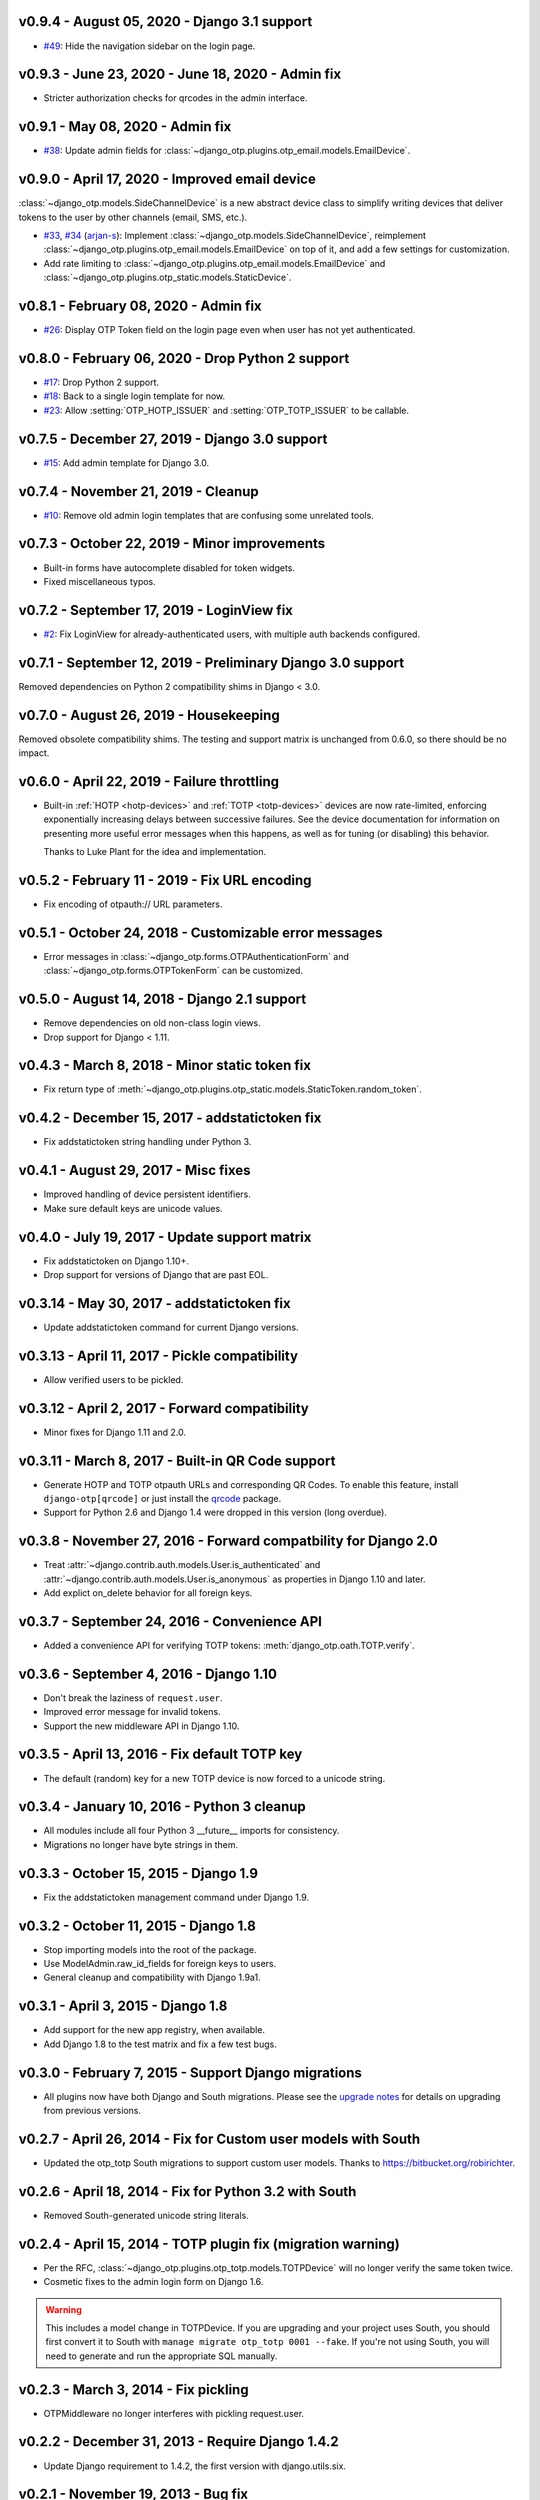 v0.9.4 - August 05, 2020 - Django 3.1 support
--------------------------------------------------------------------------------

- `#49`_: Hide the navigation sidebar on the login page.

.. _#49: https://github.com/django-otp/django-otp/issues/49


v0.9.3 - June 23, 2020 - June 18, 2020 - Admin fix
--------------------------------------------------------------------------------

- Stricter authorization checks for qrcodes in the admin interface.


v0.9.1 - May 08, 2020 - Admin fix
--------------------------------------------------------------------------------

- `#38`_: Update admin fields for
  :class:`~django_otp.plugins.otp_email.models.EmailDevice`.

.. _#38: https://github.com/django-otp/django-otp/pull/38


v0.9.0 - April 17, 2020 - Improved email device
--------------------------------------------------------------------------------

:class:`~django_otp.models.SideChannelDevice` is a new abstract device class to
simplify writing devices that deliver tokens to the user by other channels
(email, SMS, etc.).

- `#33`_, `#34`_ (`arjan-s`_): Implement
  :class:`~django_otp.models.SideChannelDevice`, reimplement
  :class:`~django_otp.plugins.otp_email.models.EmailDevice` on top of it, and
  add a few settings for customization.

- Add rate limiting to
  :class:`~django_otp.plugins.otp_email.models.EmailDevice` and
  :class:`~django_otp.plugins.otp_static.models.StaticDevice`.


.. _#33: https://github.com/django-otp/django-otp/pull/33
.. _#34: https://github.com/django-otp/django-otp/pull/34
.. _arjan-s: https://github.com/arjan-s


v0.8.1 - February 08, 2020 - Admin fix
--------------------------------------------------------------------------------

- `#26`_: Display OTP Token field on the login page even when user has not yet
  authenticated.

.. _#26: https://github.com/django-otp/django-otp/issues/26


v0.8.0 - February 06, 2020 - Drop Python 2 support
--------------------------------------------------------------------------------

- `#17`_: Drop Python 2 support.

- `#18`_: Back to a single login template for now.

- `#23`_: Allow :setting:`OTP_HOTP_ISSUER` and :setting:`OTP_TOTP_ISSUER` to be
  callable.

.. _#17: https://github.com/django-otp/django-otp/pull/17
.. _#18: https://github.com/django-otp/django-otp/pull/18
.. _#23: https://github.com/django-otp/django-otp/pull/23


v0.7.5 - December 27, 2019 - Django 3.0 support
--------------------------------------------------------------------------------

- `#15`_: Add admin template for Django 3.0.

.. _#15: https://github.com/django-otp/django-otp/issues/15


v0.7.4 - November 21, 2019 - Cleanup
--------------------------------------------------------------------------------

- `#10`_: Remove old admin login templates that are confusing some unrelated
  tools.

.. _#10: https://github.com/django-otp/django-otp/issues/10


v0.7.3 - October 22, 2019 - Minor improvements
----------------------------------------------

- Built-in forms have autocomplete disabled for token widgets.

- Fixed miscellaneous typos.


v0.7.2 - September 17, 2019 - LoginView fix
-------------------------------------------

- `#2`_: Fix LoginView for already-authenticated users, with multiple auth
  backends configured.

.. _#2: https://github.com/django-otp/django-otp/issues/2


v0.7.1 - September 12, 2019 - Preliminary Django 3.0 support
------------------------------------------------------------

Removed dependencies on Python 2 compatibility shims in Django < 3.0.


v0.7.0 - August 26, 2019 - Housekeeping
---------------------------------------

Removed obsolete compatibility shims. The testing and support matrix is
unchanged from 0.6.0, so there should be no impact.


v0.6.0 - April 22, 2019 - Failure throttling
--------------------------------------------

- Built-in :ref:`HOTP <hotp-devices>` and :ref:`TOTP <totp-devices>` devices are
  now rate-limited, enforcing exponentially increasing delays between successive
  failures. See the device documentation for information on presenting more
  useful error messages when this happens, as well as for tuning (or disabling)
  this behavior.

  Thanks to Luke Plant for the idea and implementation.


v0.5.2 - February 11 - 2019 - Fix URL encoding
----------------------------------------------

- Fix encoding of otpauth:// URL parameters.


v0.5.1 - October 24, 2018 - Customizable error messages
-------------------------------------------------------

- Error messages in :class:`~django_otp.forms.OTPAuthenticationForm` and
  :class:`~django_otp.forms.OTPTokenForm` can be customized.


v0.5.0 - August 14, 2018 - Django 2.1 support
---------------------------------------------

- Remove dependencies on old non-class login views.

- Drop support for Django < 1.11.


v0.4.3 - March 8, 2018 - Minor static token fix
-----------------------------------------------

- Fix return type of
  :meth:`~django_otp.plugins.otp_static.models.StaticToken.random_token`.


v0.4.2 - December 15, 2017 - addstatictoken fix
-----------------------------------------------

- Fix addstatictoken string handling under Python 3.


v0.4.1 - August 29, 2017 - Misc fixes
-------------------------------------

- Improved handling of device persistent identifiers.

- Make sure default keys are unicode values.


v0.4.0 - July 19, 2017 - Update support matrix
----------------------------------------------

- Fix addstatictoken on Django 1.10+.

- Drop support for versions of Django that are past EOL.


v0.3.14 - May 30, 2017 - addstatictoken fix
-------------------------------------------

- Update addstatictoken command for current Django versions.


v0.3.13 - April 11, 2017 - Pickle compatibility
-----------------------------------------------

- Allow verified users to be pickled.


v0.3.12 - April 2, 2017 - Forward compatibility
-----------------------------------------------

- Minor fixes for Django 1.11 and 2.0.


v0.3.11 - March 8, 2017 - Built-in QR Code support
--------------------------------------------------

- Generate HOTP and TOTP otpauth URLs and corresponding QR Codes. To enable this
  feature, install ``django-otp[qrcode]`` or just install the `qrcode`_ package.

- Support for Python 2.6 and Django 1.4 were dropped in this version (long
  overdue).

.. _qrcode: https://pypi.python.org/pypi/qrcode/


v0.3.8 - November 27, 2016 - Forward compatbility for Django 2.0
----------------------------------------------------------------

- Treat :attr:`~django.contrib.auth.models.User.is_authenticated` and
  :attr:`~django.contrib.auth.models.User.is_anonymous` as properties in Django
  1.10 and later.

- Add explict on_delete behavior for all foreign keys.


v0.3.7 - September 24, 2016 - Convenience API
---------------------------------------------

- Added a convenience API for verifying TOTP tokens:
  :meth:`django_otp.oath.TOTP.verify`.


v0.3.6 - September 4, 2016 - Django 1.10
----------------------------------------

- Don't break the laziness of ``request.user``.

- Improved error message for invalid tokens.

- Support the new middleware API in Django 1.10.


v0.3.5 - April 13, 2016 - Fix default TOTP key
----------------------------------------------

- The default (random) key for a new TOTP device is now forced to a unicode
  string.


v0.3.4 - January 10, 2016 - Python 3 cleanup
--------------------------------------------

- All modules include all four Python 3 __future__ imports for consistency.

- Migrations no longer have byte strings in them.


v0.3.3 - October 15, 2015 - Django 1.9
--------------------------------------

- Fix the addstatictoken management command under Django 1.9.


v0.3.2 - October 11, 2015 - Django 1.8
--------------------------------------

- Stop importing models into the root of the package.

- Use ModelAdmin.raw_id_fields for foreign keys to users.

- General cleanup and compatibility with Django 1.9a1.


v0.3.1 - April 3, 2015 - Django 1.8
-----------------------------------

- Add support for the new app registry, when available.

- Add Django 1.8 to the test matrix and fix a few test bugs.


v0.3.0 - February 7, 2015 - Support Django migrations
-----------------------------------------------------

- All plugins now have both Django and South migrations. Please see the `upgrade
  notes`_ for details on upgrading from previous versions.

.. _upgrade notes: https://pythonhosted.org/django-otp/overview.html#upgrading


v0.2.7 - April 26, 2014 - Fix for Custom user models with South
---------------------------------------------------------------

- Updated the otp_totp South migrations to support custom user models. Thanks to
  https://bitbucket.org/robirichter.


v0.2.6 - April 18, 2014 - Fix for Python 3.2 with South
-------------------------------------------------------

- Removed South-generated unicode string literals.


v0.2.4 - April 15, 2014 - TOTP plugin fix (migration warning)
-------------------------------------------------------------

- Per the RFC, :class:`~django_otp.plugins.otp_totp.models.TOTPDevice` will no
  longer verify the same token twice.

- Cosmetic fixes to the admin login form on Django 1.6.

.. warning::

    This includes a model change in TOTPDevice. If you are upgrading and your
    project uses South, you should first convert it to South with ``manage
    migrate otp_totp 0001 --fake``. If you're not using South, you will need to
    generate and run the appropriate SQL manually.


v0.2.3 - March 3, 2014 - Fix pickling
-------------------------------------

- OTPMiddleware no longer interferes with pickling request.user.


v0.2.2 - December 31, 2013 - Require Django 1.4.2
-------------------------------------------------

- Update Django requirement to 1.4.2, the first version with django.utils.six.


v0.2.1 - November 19, 2013 - Bug fix
------------------------------------

- Fix unicode representation of devices in some exotic scenarios.


v0.2.0 - November 10, 2013 - Django 1.6
---------------------------------------

- Now supports Django 1.4 to 1.6 on Python 2.6, 2.7, 3.2, and 3.3. This is the
  first release for Python 3.


v0.1.8 - August 20, 2013 - user_has_device API
-----------------------------------------------

- Add :func:`django_otp.user_has_device` to detect whether a user has any
  devices configured. This change supports a fix in django-otp-agents 0.1.4.


v0.1.7 - July 3, 2013 - Decorator improvement
-----------------------------------------------

- Add if_configured argument to :func:`~django_otp.decorators.otp_required`.


v0.1.6 - May 9, 2013 - Unit test improvements
---------------------------------------------

- Major unit test cleanup. Tests should pass or be skipped under all supported
  versions of Django, with or without custom users and timzeone support.


v0.1.5 - May 8, 2013 - OTPAdminSite improvement
-----------------------------------------------

- OTPAdminSite now selects an apporpriate login template automatically, based on
  the current Django version. Django versions 1.3 to 1.5 are currently
  supported.

- Unit test cleanup.


v0.1.3 - March 10, 2013 - Django 1.5 compatibility
--------------------------------------------------

- Add support for custom user models in Django 1.5.

- Stop using ``Device.objects``: Django doesn't allow access to an abstract
  model's manager any more.


v0.1.2 - October 8, 2012 - Bug fix
----------------------------------

- Fix an exception when an empty login form is submitted.


v0.1.0 - August 20, 2012 - Initial Release
------------------------------------------

Initial release.
